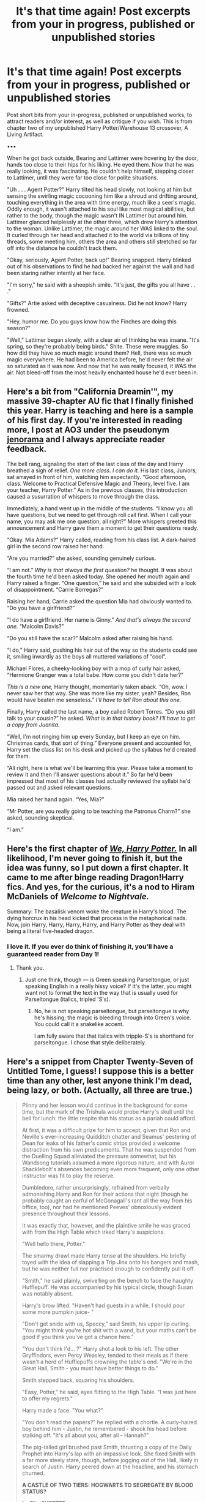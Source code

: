 #+TITLE: It's that time again! Post excerpts from your in progress, published or unpublished stories

* It's that time again! Post excerpts from your in progress, published or unpublished stories
:PROPERTIES:
:Author: Waycreepedout
:Score: 12
:DateUnix: 1502134634.0
:DateShort: 2017-Aug-08
:END:
Post short bits from your in-progress, published or unpublished works, to attract readers and/or interest, as well as critique if you wish. This is from chapter two of my unpublished Harry Potter/Warehouse 13 crossover, A Living Artifact.

•••

When he got back outside, Bearing and Lattimer were hovering by the door, hands too close to their hips for his liking. He eyed them. Now that he was really looking, it was fascinating. He couldn't help himself, stepping closer to Lattimer, until they were far too close for polite situations.

"Uh . . . Agent Potter?" Harry tilted his head slowly, not looking at him but sensing the swirling magic cocooning him like a shroud and drifting around, touching everything in the area with time energy, much like a seer's magic. Oddly enough, it wasn't attached to his soul like most magical abilities, but rather to the body, though the magic wasn't IN Lattimer but around him. Lattimer glanced helplessly at the other three, which drew Harry's attention to the woman. Unlike Lattimer, the magic around her WAS linked to the soul. It curled through her head and attached it to the world via billions of tiny threads, some meeting him, others the area and others still stretched so far off into the distance he couldn't track them.

"Okay, seriously, Agent Potter, back up!" Bearing snapped. Harry blinked out of his observations to find he had backed her against the wall and had been staring rather intently at her face.

"I'm sorry," he said with a sheepish smile. "It's just, the gifts you all have . . ."

"Gifts?" Artie asked with deceptive casualness. Did he not know? Harry frowned.

"Hey, humor me. Do you guys know how the Finches are doing this season?"

"Well," Lattimer began slowly, with a clear air of thinking he was insane. "It's spring, so they're probably being birds." Shite. These were muggles. So how did they have so much magic around them? Hell, there was so much magic everywhere. He had been to America before, he'd never felt the air so saturated as it was now. And now that he was really focused, it WAS the air. Not bleed-off from the most heavily enchanted house he'd ever been in.


** Here's a bit from "California Dreamin'", my massive 39-chapter AU fic that I finally finished this year. Harry is teaching and here is a sample of his first day. If you're interested in reading more, I post at AO3 under the pseudonym [[http://archiveofourown.org/users/jenorama/pseuds/jenorama][jenorama]] and I always appreciate reader feedback.

The bell rang, signaling the start of the last class of the day and Harry breathed a sigh of relief. /One more class. I can do it./ His last class, Juniors, sat arrayed in front of him, watching him expectantly. “Good afternoon, class. Welcome to Practical Defensive Magic and Theory, level five. I am your teacher, Harry Potter.” As in the previous classes, this introduction caused a susurration of whispers to move through the class.

Immediately, a hand went up in the middle of the students. “I know you all have questions, but we need to get through roll call first. When I call your name, you may ask me one question, all right?” More whispers greeted this announcement and Harry gave them a moment to get their questions ready.

“Okay. Mia Adams?” Harry called, reading from his class list. A dark-haired girl in the second row raised her hand.

“Are you married?” she asked, sounding genuinely curious.

“I am not.” /Why is that always the first question?/ he thought. It was about the fourth time he'd been asked today. She opened her mouth again and Harry raised a finger. “One question,” he said and she subsided with a look of disappointment. “Carrie Borregas?”

Raising her hand, Carrie asked the question Mia had obviously wanted to. “Do you have a girlfriend?”

“I do have a girlfriend. Her name is Ginny.” /And that's always the second one./ “Malcolm Davis?”

“Do you still have the scar?” Malcolm asked after raising his hand.

“I do,” Harry said, pushing his hair out of the way so the students could see it, smiling inwardly as the boys all muttered variations of “cool”.

Michael Flores, a cheeky-looking boy with a mop of curly hair asked, “Hermione Granger was a total babe. How come you didn't date her?”

/This is a new one,/ Harry thought, momentarily taken aback. “Oh, wow. I never saw her that way. She was more like my sister, yeah? Besides, Ron would have beaten me senseless.” /I'll have to tell Ron about this one./

Finally, Harry called the last name, a boy called Robert Torres. “Do you still talk to your cousin?” he asked. /What is in that history book? I'll have to get a copy from Juanita./

“Well, I'm not ringing him up every Sunday, but I keep an eye on him. Christmas cards, that sort of thing.” Everyone present and accounted for, Harry set the class list on his desk and picked up the syllabus he'd created for them.

“All right, here is what we'll be learning this year. Please take a moment to review it and then I'll answer questions about it.” So far he'd been impressed that most of his classes had actually reviewed the syllabi he'd passed out and asked relevant questions.

Mia raised her hand again. “Yes, Mia?”

“Mr Potter, are you really going to be teaching the Patronus Charm?” she asked, sounding skeptical.

“I am.”
:PROPERTIES:
:Author: jenorama_CA
:Score: 6
:DateUnix: 1502148875.0
:DateShort: 2017-Aug-08
:END:


** Here's the first chapter of [[https://docs.google.com/document/d/1w2xjBfQam1elmNAyB5uUwtZCU9pc0N2mPKVfv-J1omQ][/We, Harry Potter./]] In all likelihood, I'm never going to finish it, but the idea was funny, so I put down a first chapter. It came to me after binge reading Dragon!Harry fics. And yes, for the curious, it's a nod to Hiram McDaniels of /Welcome to Nightvale./

Summary: The basalisk venom woke the creature in Harry's blood. The dying horcrux in his head kicked that process in the metaphorical nads. Now, join Harry, Harry, Harry, Harry, and Harry Potter as they deal with being a literal five-headed dragon.
:PROPERTIES:
:Author: wille179
:Score: 5
:DateUnix: 1502135302.0
:DateShort: 2017-Aug-08
:END:

*** I love it. If you ever do think of finishing it, you'll have a guaranteed reader from Day 1!
:PROPERTIES:
:Author: Achille-Talon
:Score: 2
:DateUnix: 1502140775.0
:DateShort: 2017-Aug-08
:END:

**** Thank you.
:PROPERTIES:
:Author: wille179
:Score: 1
:DateUnix: 1502140867.0
:DateShort: 2017-Aug-08
:END:

***** Just one think, though --- is Green speaking Parseltongue, or just speaking English in a really hissy voice? If it's the latter, you might want not to format the text in the way that is usually used for Parseltongue (italics, tripled 'S's).
:PROPERTIES:
:Author: Achille-Talon
:Score: 2
:DateUnix: 1502141263.0
:DateShort: 2017-Aug-08
:END:

****** No, he is not speaking parseltongue, but parseltongue is why he's hissing; the magic is bleeding through into Green's voice. You could call it a snakelike accent.

I am fully aware that that italics with tripple-S's is shorthand for parseltongue. I chose that style deliberately.
:PROPERTIES:
:Author: wille179
:Score: 2
:DateUnix: 1502141747.0
:DateShort: 2017-Aug-08
:END:


** Here's a snippet from Chapter Twenty-Seven of Untitled Tome, I guess! I suppose this is a better time than any other, lest anyone think I'm dead, being lazy, or both. (Actually, all three are true.)

#+begin_quote
  Plinny and her lesson would continue in the background for some time, but the mark of the Trishula would probe Harry's skull until the bell for lunch: the little respite that his status as a pariah could afford.

  At first, it was a difficult prize for him to accept, given that Ron and Neville's ever-increasing Quidditch chatter and Seamus' pestering of Dean for leaks of his father's comic strips provided a welcome distraction from his own predicaments. That he was suspended from the Duelling Squad alleviated the pressure somewhat, but his Wandsong tutorials assumed a more rigorous nature, and with Auror Shacklebolt's absences becoming even more frequent, only one other instructor was fit to play the reserve.

  Dumbledore, rather unsurprisingly, refrained from verbally admonishing Harry and Ron for their actions that night (though he probably caught an earful of McGonagall's rant all the way from his office, too), nor had he mentioned Peeves' obnoxiously evident presence throughout their lessons.

  It was exactly that, however, and the plaintive smile he was graced with from the High Table which irked Harry's suspicions.

  "Well hello there, Potter."

  The smarmy drawl made Harry tense at the shoulders. He briefly toyed with the idea of slapping a Trip Jinx onto his bangers and mash, but he was neither full nor practised enough to confidently pull it off.

  "Smith," he said plainly, swivelling on the bench to face the haughty Hufflepuff. He was accompanied by his typical circle, though Susan was notably absent.

  Harry's brow lifted. "Haven't had guests in a while. I should pour some more pumpkin juice- "

  "Don't get snide with us, Speccy," said Smith, his upper lip curling. "You might think you're hot shit with a wand, but your maths can't be good if you think you've got a chance here."

  "You don't think I'd... ?" Harry shot a look to his left. The other Gryffindors, even Percy Weasley, tended to their meals as if there wasn't a herd of Hufflepuffs crowning the table's end. "We're in the Great Hall, Smith - you must have better things to do."

  Smith stepped back, squaring his shoulders.

  "Easy, Potter," he said, eyes flitting to the High Table. "I was just here to offer my regrets."

  Harry made a face. "You what?"

  "You don't read the papers?" he replied with a chortle. A curly-haired boy behind him - Justin, he remembered - shook his head before stalking off. "It's all about you, after all - Hannah?"

  The pig-tailed girl brushed past Smith, thrusting a copy of the Daily Prophet into Harry's lap with an impassive look. She fixed Smith with a far more steely stare, though, before jogging out of the Hall, likely in search of Justin. Harry peered down at the headline, and his stomach churned.

  *A CASTLE OF TWO TIERS: HOGWARTS TO SEGREGATE BY BLOOD STATUS?*

  *by Rita SKEETER*

  "What... "

  "Not 'what', Potter," said Smith, lowering his voice as he leaned forward. "But 'who', and why. Your little stunt ruined it for all of them. And to think, my granddad's been trying to get rid of these Mudbloods for years- "

  "Don't, Smith," said Harry, feeling the Prophet crumple as he clenched his fists.

  "Truth hurts, doesn't it? Because they think you're one," whispered Smith, jerking a thumb to the High Table. "Muggle-born, Muggle-raised - it's all the same at the end of the day. That's why I can't stand you, Potter. You're not just Dark - you're filth."

  In times yet to come, Harry would forget the precise order of the events culminating in Smith's ear-splitting flight from the Hall. He would, nonetheless, remember the ripping sensation that sprung from his chest, the maniacal laughter which seemed to reverberate off of every piece of cutlery that dug into the Hufflepuff's flesh, and, most damning of all, the transfixed stares from the entire student body.

  "So are you sure we're not possessed, idiot?"
#+end_quote
:PROPERTIES:
:Author: Ihateseatbelts
:Score: 2
:DateUnix: 1502181502.0
:DateShort: 2017-Aug-08
:END:


** Current eight chapter of my first draft, titled "On a Twig, Looking up the Sky". A Harry Potter/Tokyo Ghoul crossover

“There is blood on your hands,” Voldemort said, “have you been trying to eat yourself again?”\\
“No, my Lord. I swear, I did not.” Akane had tried to eat herself once, to stall the pain from her empty stomach. To make it stop hurting. Lord Voldemort would never feed her until she slipped into hunger-driven madness. He would then drag her to the pit. A large hole in a magical room walled by stones and where a human, muggle or wizard, would await in the center. With weapons or a wand. He would let Akane free, then. Free to unleash all her pent up violence and kill the men, or women, or children. She could kill them, but not eat them. To eat she had to prostrate and beg. Lord Voldemort loved begging.\\
There were little pain worse than hunger for ghouls, and Lord Voldemort had started playing with that card very quickly. Akane had learned the rules, but that one time she had forgotten. She had tried to eat herself, to satiate herself and end the pain. The Dark Lord had been very displeased.\\
“I painted the walls,” she mumbled.\\
“You painted the walls?” His voice betrayed surprise and Akane risked a glance upward. Voldemort's eyes glittered like fiery rubies, looking at the bloodied stone behind her. He then looked back at her, and Akane quickly lowered her face again.\\
She didn't miss the perversity in those eyes, or the pleased glint.\\
“I do remember specifically telling you not to hurt yourself without my permission. Did you forget?”\\
Akane shook her head, frantically. She remembered now. Another rule. “No, my Lord, you are right. I was not to hurt myself.”\\
“And yet you disobeyed?”\\
Akane said nothing. She did not know what would appease Lord Voldemort. One wrong word could cost her terribly. She had already been skinned, flayed and even separated from all kinds of her organs. Her limbs had been cut and then regrown, her eyes had exploded like overripe melons and she had to gouge them out with her fingers. Sometimes Voldemort would tell her that he was making her anew. A new body for a new purpose. A rebirth.

It's a first draft, so the grammar mistakes and flow sucks, but it's there.
:PROPERTIES:
:Author: Murderous_squirrel
:Score: 1
:DateUnix: 1502138275.0
:DateShort: 2017-Aug-08
:END:


** Description for a story i'm never going to finish called "Harry Potter and the Millennium Puzzle" :When it comes to the life of the young Harry Potter destiny is blessing and a curse. He is destined by prophecy to defeat the dark lord Voldemort, he is destined to go to Hogwarts when he is Eleven, he is destined to meet Ronald Weasley and Hermione Granger and become close friends with both of them. What he isn't destined to do is become the King of Games, and the living vessel for a 5,000 year old Pharaoh..

What I have down for the story so far Harry Potter was a young lad, barely older than 9 years old, He lives in 4 Privet Drive, Surrery with his Aunt Petunia and his uncle Vernon, along with his cousin Dudley. If you looked upon the homey little abode you'd see an ideal home that any member of the community would be envious of. Trimmed hedgerows along a perfect lawn, not a weed to be seen along the driveway, and a cheery disposition make the home really stand out as one of the nicest in the neighborhood. Looks can be deceiving though, if anyone actually bothered to look, to really look, they'd see the home for what it was...a clever little lie, at least, that's what Harry calls it.

Harry Potter doesn't like living with his extended family, even at his young age he could tell you that his aunt and uncle were awful to him. Oh you wouldn't believe him, who would trust a child's word over that of an adult, especially a child who shows no real signs of physical or mental abuse? Harry has gone through the routine, tell someone his family is awful to him, be told he's a lying delinquent, get punished by the teacher or taken home by the bobby who caught him fleeing from home, and then be forced to watch his Aunt lie through her horse like teeth until said bobby or other form of adult leaves. After that it's straight to the cupboard under the stairs. After all, freaks don't get food, especially lying ones like Harry Potter.

His routine is the is the only thing he could find sanctuary in while living in the hell that was Privet Drive. He wakes up an hour before dawn, uses the loo since his family is still asleep, starts on breakfast, and then waits patiently for his family to come downstairs and occupy themselves with their breakfast. After that it was out the back door to weed the garden and hopefully stay away from Dudley's “Harry Hunting' game until the school day starts.

One saturday though things were different. When Harry woke up Saturday morning to begin his early morning ritual he felt the tell tale thumping of his whale of an uncle walking down the narrow stairway, shaking dust and cobwebs down upon the young boy, who was holding his breath trying to not let his uncle know that he was awake so early.

Once the noise passed her heard the front door open and he could hear his aunt and uncle whispering quietly.

“Are you sure you're okay to watch Dudley while I'm gone?” His uncle's voice was the softest he had ever heard it,
:PROPERTIES:
:Author: flingerdinger
:Score: 1
:DateUnix: 1502139087.0
:DateShort: 2017-Aug-08
:END:


** [deleted]
:PROPERTIES:
:Score: 1
:DateUnix: 1502162377.0
:DateShort: 2017-Aug-08
:END:

*** [[http://www.fanfiction.net/s/12568760/1/][*/Iris Potter and the Goblet's Surprise/*]] by [[https://www.fanfiction.net/u/8816781/Autumn-Souls][/Autumn Souls/]]

#+begin_quote
  Iris Potter, the Girl-Who-Lived, gets thrown into the Tri-Wizard Tournament. Seeing the signs of a storm on the horizon, she sets herself on a new path. Featuring the beginning to a morally grey and powerful fem!Harry, a new take on Ancient Runes, animagus transformations, five mostly unique tasks, and a good amount of humor. No bashing. First of a multi-part series.
#+end_quote

^{/Site/: [[http://www.fanfiction.net/][fanfiction.net]] *|* /Category/: Harry Potter *|* /Rated/: Fiction M *|* /Chapters/: 4 *|* /Words/: 41,893 *|* /Reviews/: 25 *|* /Favs/: 136 *|* /Follows/: 257 *|* /Updated/: 8/3 *|* /Published/: 7/11 *|* /id/: 12568760 *|* /Language/: English *|* /Genre/: Adventure/Drama *|* /Characters/: Harry P., Hermione G., Fleur D. *|* /Download/: [[http://www.ff2ebook.com/old/ffn-bot/index.php?id=12568760&source=ff&filetype=epub][EPUB]] or [[http://www.ff2ebook.com/old/ffn-bot/index.php?id=12568760&source=ff&filetype=mobi][MOBI]]}

--------------

*FanfictionBot*^{1.4.0} *|* [[[https://github.com/tusing/reddit-ffn-bot/wiki/Usage][Usage]]] | [[[https://github.com/tusing/reddit-ffn-bot/wiki/Changelog][Changelog]]] | [[[https://github.com/tusing/reddit-ffn-bot/issues/][Issues]]] | [[[https://github.com/tusing/reddit-ffn-bot/][GitHub]]] | [[[https://www.reddit.com/message/compose?to=tusing][Contact]]]

^{/New in this version: Slim recommendations using/ ffnbot!slim! /Thread recommendations using/ linksub(thread_id)!}
:PROPERTIES:
:Author: FanfictionBot
:Score: 1
:DateUnix: 1502162385.0
:DateShort: 2017-Aug-08
:END:


** *Fic where Ron is the main character. (Trying to make a workable Ron is Dumbledore fic, but at this point in the fic Ron doesn't have access to Dumbledore's powers or memories right now.):*

--------------

Ron uncorked the bottle and gulped down the potion, feeling the liquid ice flow down his throat. The sense of unease that had been building in the background the entire evening, was near unbearable at this point. There was something that just didn't make sense.

/Why would Harry go after Snape without me?/

But that didn't make sense. Harry wouldn't go without waking up his best friend.

/Was he kidnapped?/

But that didn't make sense. Ron would've been woken up during the struggle?

It wasn't until Ron had made it through the flames that things made sense.

Because the person standing at the end of the flames, with his back to the mirror wasn't Snape. It wasn't Voldemort. It wasn't even Quirrel.

It was Harry.

--------------

“Hello Ron,” said Harry. His voice sounded deeper, and colder even, with a tone Ron had never heard before.

“Hi Harry,” said Ron, eyes sweeping frantically across the room, trying to take in as much as possible at once. “Fancy seeing you here.”

Harry kept his arm out, wand pointed firmly at Ron's chest.

“You seem surprised to see me here.”

“Not entirely,” replied Ron, his even voice masking his brain's panicking efforts to figure a way out of this situation. “Someone's been killing unicorns. Someone opened the Chamber of Secrets. Someone almost killed Dumbledore. And someone kidnapped Harry tonight. This is the only explanation that fits. Isn't that right Harry? Or should I say, Voldemort?”

Harry's eyes widened a bit, then he smiled in a way that somehow didn't fit his face. “Very good. I'm amazed you managed to piece it all together, especially when the Ministry arrested Snape.”

“Who you must have framed since he couldn't have broken his vows to Dumbledore. I just don't understand why you waited until now to steal the stone"

"Well, indulge me in the Socratic method for a moment. From what I've heard, you should be familiar with the concept of possession, Ronald. Or did I hear wrong?"

Ron gritted his teeth at the jab towards Ginny, but swallowed down his anger. "I know you're trying to get me worked up, and it's not working."

"Just as I know you're trying to stall for time. But time isn't even on your side. No one knows you're down here, and the charms I cast over your dormmates will ensure no one ever will." Harry sneered. "Just like your sister, no one is coming to save you."

/He doesn't know about Neville/, Ron realized. /Since Neville never left the common room, whatever Voldemort did couldn't have affected him. I just need to keep him talking./ "So you're possessing Harry," Ron conjectured, "Somehow. Which means you probably didn't have full control until recently."

"Very good, Ronald. If I was still Head Boy I'd award 10 points to Gryffindor. Instead, I'll have to give you the second best reward - getting a chance to serve me, Lord Voldemort. For you see, there's a puzzle here in this room I need your help to overcome."

Possibilities flew threw Ron's head. Refuse, and let Voldemort force Harry to kill himself. Attack back, and let Voldemort force Harry to kill himself. Say something heroic, anger Voldemort, and still be stuck in the same situation and be forced to help Voldemort.

Ron chose the 3rd option.

--------------

That's all for now.
:PROPERTIES:
:Author: JoseElEntrenador
:Score: 1
:DateUnix: 1502164483.0
:DateShort: 2017-Aug-08
:END:


** This is from my WIP [[https://www.fanfiction.net/story/story_preview.php?storyid=11511581&chapter=1][/Rebuilding Ourselves/]] which is a a cannon fic following the final battle at Hogwarts.

#+begin_quote
  It wasn't until nearly 5 that Ginerva Weasley, known to most as Ginny or '[blank]'s little sister' as she had grown up with 6 older brothers, came in through the floo. She jumped with all three of the Trio jumped up and pointed their wands at her.

  "What did Fred say to us before Fluer and Bill's wedding?" Harry asked, his voice strained and angry. As if he knew it wasn't Ginny and was angry that someone would impersonate her. He looked a force to be reckoned with, as did the others, and it was clear that if someone was in fact impersonating Ginny Weasley they would regret it soon.

  "What?" Ginny asked, her hands up to show she was not a threat. No matter how many times she came over to this response, she would never get used to it. When she looked at the trio she saw her funny older brother, her lovable and kind bookworm friend, and the modest and loyal man she'd cared for her entire life. She didn't see this, broken down witches and wizards terrified in the aftermath of a lifetime of war.

  "ANSWER HIS QUESTION!" Ron demanded, yelling and making her jump. His eyes were not those of the brother who had taught her to make her stuffed dolls dance when they were kids but those of a cold and determined man. A man ready and able to fight to the death with an instant of warning.

  "Um, 'Morning?" She asked, not sure. She thought back, painfully remembering the brother she had lost. "Yes, he walked in and said 'Morning' before sipping his tea."

  Ron and Hermione both looked to Harry before he nodded and they all lowered their wands. Ginny let out a sigh of relief before walking into the room. She looked around and frowned, walking to the glass door in front of the porch and opening the blinds to let the remaining light of day in. They groaned and glared, none of them wanting to face the day.
#+end_quote
:PROPERTIES:
:Author: HelloBeautifulChild
:Score: 0
:DateUnix: 1502199674.0
:DateShort: 2017-Aug-08
:END:
